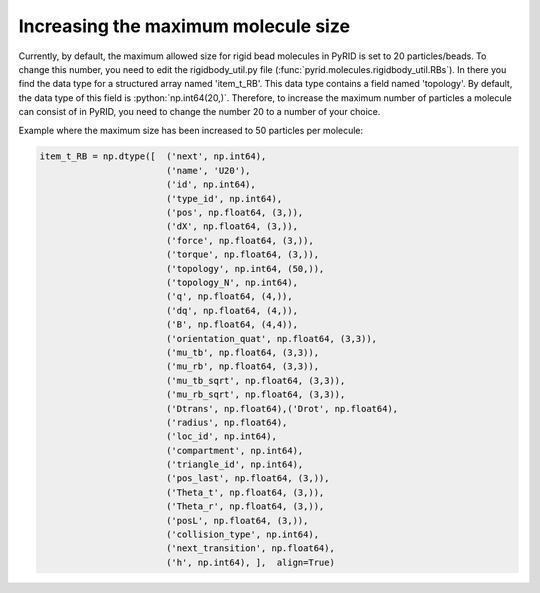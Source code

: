 ====================================
Increasing the maximum molecule size
====================================

.. role:: python(code)
   :language: python


Currently, by default, the maximum allowed size for rigid bead molecules in PyRID is set to 20 particles/beads.
To change this number, you need to edit the rigidbody_util.py file (:func:`pyrid.molecules.rigidbody_util.RBs`).
In there you find the data type for a structured array named 'item_t_RB'. This data type contains a field named 'topology'.
By default, the data type of this field is :python:`np.int64(20,)`. 
Therefore, to increase the maximum number of particles a molecule can consist of in PyRID, you need to change the number 20 to a number of your choice.

Example where the maximum size has been increased to 50 particles per molecule:


.. code-block:: python
	
	item_t_RB = np.dtype([	('next', np.int64),
				('name', 'U20'),
				('id', np.int64),
				('type_id', np.int64), 
				('pos', np.float64, (3,)), 
				('dX', np.float64, (3,)), 
				('force', np.float64, (3,)), 
				('torque', np.float64, (3,)), 
				('topology', np.int64, (50,)),
				('topology_N', np.int64),
				('q', np.float64, (4,)), 
				('dq', np.float64, (4,)),
				('B', np.float64, (4,4)),
				('orientation_quat', np.float64, (3,3)),
				('mu_tb', np.float64, (3,3)),
				('mu_rb', np.float64, (3,3)),
				('mu_tb_sqrt', np.float64, (3,3)),
				('mu_rb_sqrt', np.float64, (3,3)),
				('Dtrans', np.float64),('Drot', np.float64),
				('radius', np.float64), 
				('loc_id', np.int64), 
				('compartment', np.int64), 
				('triangle_id', np.int64), 
				('pos_last', np.float64, (3,)), 
				('Theta_t', np.float64, (3,)), 
				('Theta_r', np.float64, (3,)), 
				('posL', np.float64, (3,)), 
				('collision_type', np.int64), 
				('next_transition', np.float64), 
				('h', np.int64), ],  align=True)

